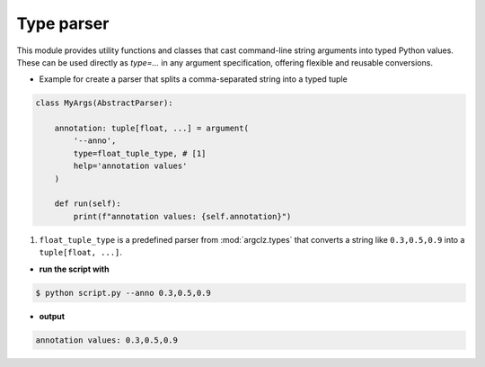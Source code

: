 Type parser
===============

This module provides utility functions and classes that cast command-line string arguments into typed Python values.
These can be used directly as `type=...` in any argument specification, offering flexible and reusable conversions.

- Example for create a parser that splits a comma-separated string into a typed tuple

.. code-block:: python

    class MyArgs(AbstractParser):

        annotation: tuple[float, ...] = argument(
            '--anno',
            type=float_tuple_type, # [1]
            help='annotation values'
        )

        def run(self):
            print(f"annotation values: {self.annotation}")

1. ``float_tuple_type`` is a predefined parser from :mod:`argclz.types` that converts a string
   like ``0.3,0.5,0.9`` into a ``tuple[float, ...]``.

- **run the script with**

.. code-block:: bash

    $ python script.py --anno 0.3,0.5,0.9

- **output**

.. code-block:: text

    annotation values: 0.3,0.5,0.9

.. seealso ::

    see more types options :doc:`argclz.types <../api/argclz.types>`